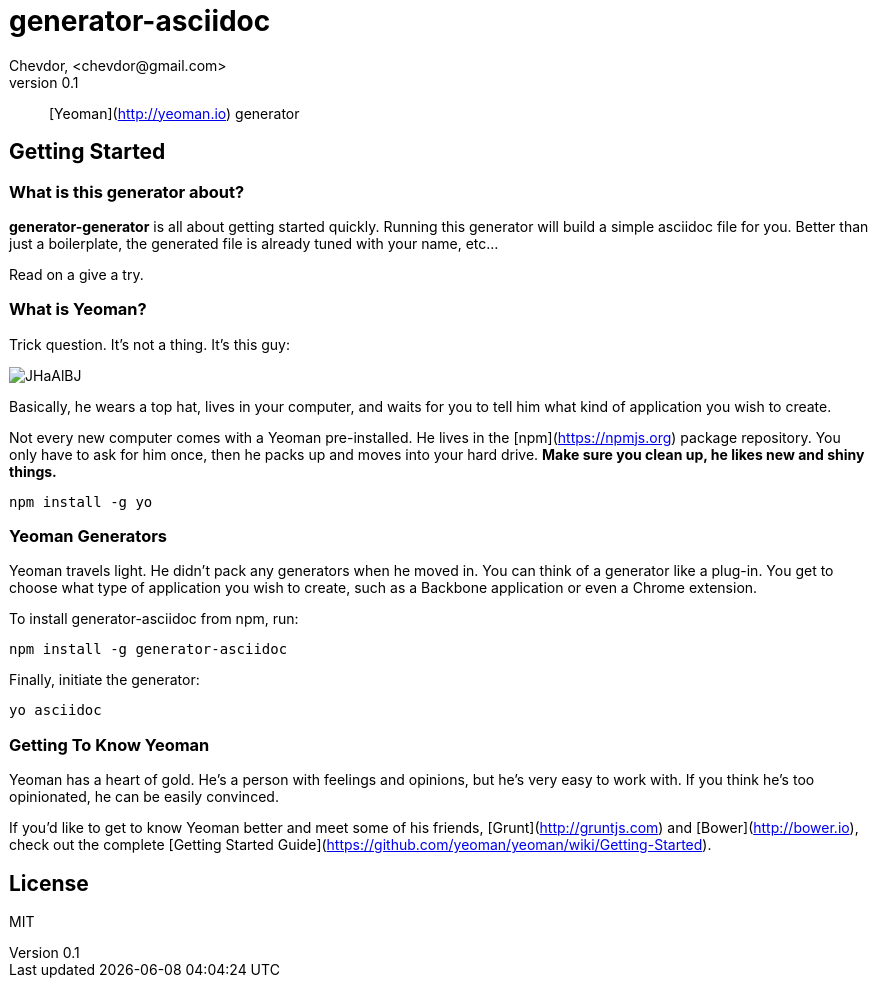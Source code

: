 # generator-asciidoc 
Chevdor, <chevdor@gmail.com>
v0.1

:idprefix:
:idseparator: -
:experimental:
:endash:

ifdef::env-github[]
image::https://travis-ci.org/generator-asciidoc/generator-asciidoc.js.svg?branch=master[Build Status, link=https://travis-ci.org/asciidoctor/asciidoctor.js]
endif::[]

:proj: generator-generator

> [Yeoman](http://yeoman.io) generator


== Getting Started

=== What is this generator about?
*{proj}* is all about getting started quickly. Running this generator will build a simple asciidoc file for you. Better than just a boilerplate, the generated file is already tuned with your name, etc...

Read on a give a try.

=== What is Yeoman?

Trick question. It's not a thing. It's this guy:

image:http://i.imgur.com/JHaAlBJ.png[]

Basically, he wears a top hat, lives in your computer, and waits for you to tell him what kind of application you wish to create.

Not every new computer comes with a Yeoman pre-installed. He lives in the [npm](https://npmjs.org) package repository. You only have to ask for him once, then he packs up and moves into your hard drive. *Make sure you clean up, he likes new and shiny things.*

```bash
npm install -g yo
```

=== Yeoman Generators

Yeoman travels light. He didn't pack any generators when he moved in. You can think of a generator like a plug-in. You get to choose what type of application you wish to create, such as a Backbone application or even a Chrome extension.

To install generator-asciidoc from npm, run:

```bash
npm install -g generator-asciidoc
```

Finally, initiate the generator:

```bash
yo asciidoc
```

=== Getting To Know Yeoman

Yeoman has a heart of gold. He's a person with feelings and opinions, but he's very easy to work with. If you think he's too opinionated, he can be easily convinced.

If you'd like to get to know Yeoman better and meet some of his friends, [Grunt](http://gruntjs.com) and [Bower](http://bower.io), check out the complete [Getting Started Guide](https://github.com/yeoman/yeoman/wiki/Getting-Started).


== License

MIT
